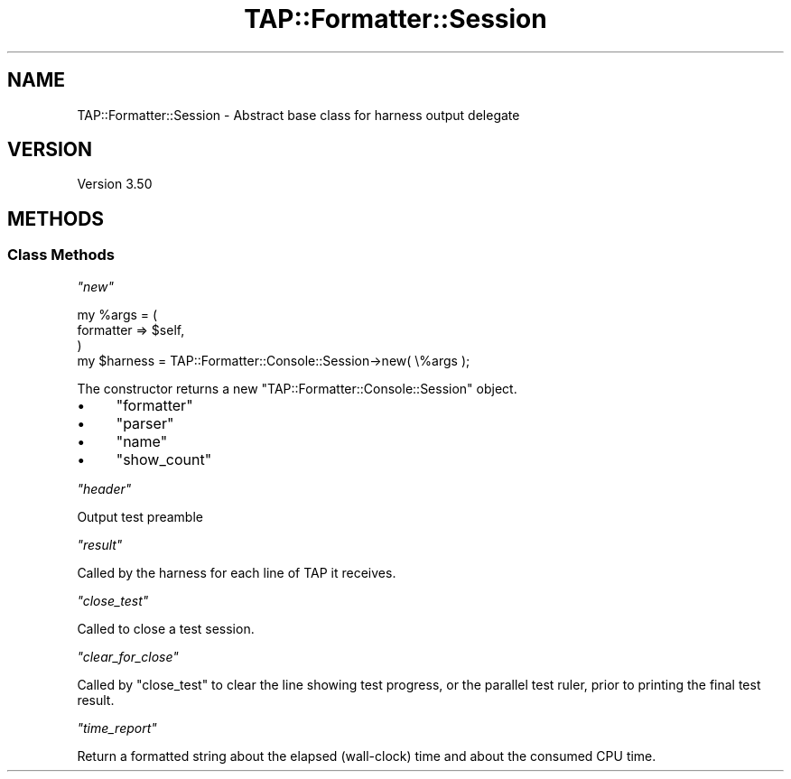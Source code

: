 .\" -*- mode: troff; coding: utf-8 -*-
.\" Automatically generated by Pod::Man v6.0.2 (Pod::Simple 3.45)
.\"
.\" Standard preamble:
.\" ========================================================================
.de Sp \" Vertical space (when we can't use .PP)
.if t .sp .5v
.if n .sp
..
.de Vb \" Begin verbatim text
.ft CW
.nf
.ne \\$1
..
.de Ve \" End verbatim text
.ft R
.fi
..
.\" \*(C` and \*(C' are quotes in nroff, nothing in troff, for use with C<>.
.ie n \{\
.    ds C` ""
.    ds C' ""
'br\}
.el\{\
.    ds C`
.    ds C'
'br\}
.\"
.\" Escape single quotes in literal strings from groff's Unicode transform.
.ie \n(.g .ds Aq \(aq
.el       .ds Aq '
.\"
.\" If the F register is >0, we'll generate index entries on stderr for
.\" titles (.TH), headers (.SH), subsections (.SS), items (.Ip), and index
.\" entries marked with X<> in POD.  Of course, you'll have to process the
.\" output yourself in some meaningful fashion.
.\"
.\" Avoid warning from groff about undefined register 'F'.
.de IX
..
.nr rF 0
.if \n(.g .if rF .nr rF 1
.if (\n(rF:(\n(.g==0)) \{\
.    if \nF \{\
.        de IX
.        tm Index:\\$1\t\\n%\t"\\$2"
..
.        if !\nF==2 \{\
.            nr % 0
.            nr F 2
.        \}
.    \}
.\}
.rr rF
.\"
.\" Required to disable full justification in groff 1.23.0.
.if n .ds AD l
.\" ========================================================================
.\"
.IX Title "TAP::Formatter::Session 3"
.TH TAP::Formatter::Session 3 2025-05-28 "perl v5.41.13" "Perl Programmers Reference Guide"
.\" For nroff, turn off justification.  Always turn off hyphenation; it makes
.\" way too many mistakes in technical documents.
.if n .ad l
.nh
.SH NAME
TAP::Formatter::Session \- Abstract base class for harness output delegate
.SH VERSION
.IX Header "VERSION"
Version 3.50
.SH METHODS
.IX Header "METHODS"
.SS "Class Methods"
.IX Subsection "Class Methods"
\fR\f(CI\*(C`new\*(C'\fR\fI\fR
.IX Subsection "new"
.PP
.Vb 4
\& my %args = (
\&    formatter => $self,
\& )
\& my $harness = TAP::Formatter::Console::Session\->new( \e%args );
.Ve
.PP
The constructor returns a new \f(CW\*(C`TAP::Formatter::Console::Session\*(C'\fR object.
.IP \(bu 4
\&\f(CW\*(C`formatter\*(C'\fR
.IP \(bu 4
\&\f(CW\*(C`parser\*(C'\fR
.IP \(bu 4
\&\f(CW\*(C`name\*(C'\fR
.IP \(bu 4
\&\f(CW\*(C`show_count\*(C'\fR
.PP
\fR\f(CI\*(C`header\*(C'\fR\fI\fR
.IX Subsection "header"
.PP
Output test preamble
.PP
\fR\f(CI\*(C`result\*(C'\fR\fI\fR
.IX Subsection "result"
.PP
Called by the harness for each line of TAP it receives.
.PP
\fR\f(CI\*(C`close_test\*(C'\fR\fI\fR
.IX Subsection "close_test"
.PP
Called to close a test session.
.PP
\fR\f(CI\*(C`clear_for_close\*(C'\fR\fI\fR
.IX Subsection "clear_for_close"
.PP
Called by \f(CW\*(C`close_test\*(C'\fR to clear the line showing test progress, or the parallel
test ruler, prior to printing the final test result.
.PP
\fR\f(CI\*(C`time_report\*(C'\fR\fI\fR
.IX Subsection "time_report"
.PP
Return a formatted string about the elapsed (wall\-clock) time
and about the consumed CPU time.
